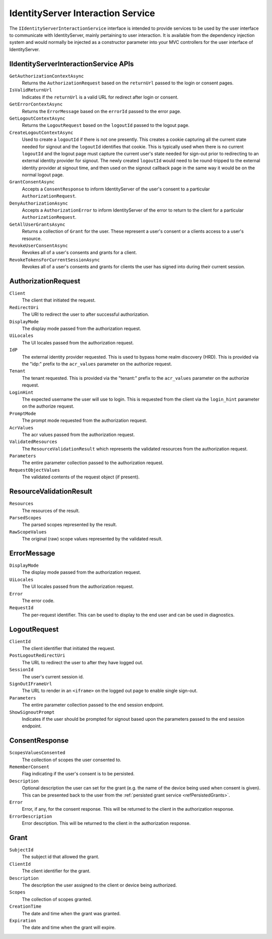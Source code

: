 .. _refInteractionService:
IdentityServer Interaction Service
==================================

The ``IIdentityServerInteractionService`` interface is intended to provide services to be used by the user interface to communicate with IdentityServer, mainly pertaining to user interaction.
It is available from the dependency injection system and would normally be injected as a constructor parameter into your MVC controllers for the user interface of IdentityServer.

IIdentityServerInteractionService APIs
^^^^^^^^^^^^^^^^^^^^^^^^^^^^^^^^^^^^^^

``GetAuthorizationContextAsync``
    Returns the ``AuthorizationRequest`` based on the ``returnUrl`` passed to the login or consent pages.

``IsValidReturnUrl``
    Indicates if the ``returnUrl`` is a valid URL for redirect after login or consent.

``GetErrorContextAsync``
    Returns the ``ErrorMessage`` based on the ``errorId`` passed to the error page.

``GetLogoutContextAsync``
    Returns the ``LogoutRequest`` based on the ``logoutId`` passed to the logout page.

``CreateLogoutContextAsync``
    Used to create a ``logoutId`` if there is not one presently.
    This creates a cookie capturing all the current state needed for signout and the ``logoutId`` identifies that cookie.
    This is typically used when there is no current ``logoutId`` and the logout page must capture the current user's state needed for sign-out prior to redirecting to an external identity provider for signout.
    The newly created ``logoutId`` would need to be round-tripped to the external identity provider at signout time, and then used on the signout callback page in the same way it would be on the normal logout page.

``GrantConsentAsync``
    Accepts a ``ConsentResponse`` to inform IdentityServer of the user's consent to a particular ``AuthorizationRequest``.

``DenyAuthorizationAsync``
    Accepts a ``AuthorizationError`` to inform IdentityServer of the error to return to the client for a particular ``AuthorizationRequest``.

``GetAllUserGrantsAsync``
    Returns a collection of ``Grant`` for the user. These represent a user's consent or a clients access to a user's resource.

``RevokeUserConsentAsync``
    Revokes all of a user's consents and grants for a client.

``RevokeTokensForCurrentSessionAsync``
    Revokes all of a user's consents and grants for clients the user has signed into during their current session.

AuthorizationRequest
^^^^^^^^^^^^^^^^^^^^
``Client``
    The client that initiated the request.
``RedirectUri``
    The URI to redirect the user to after successful authorization.
``DisplayMode``
    The display mode passed from the authorization request.
``UiLocales``
    The UI locales passed from the authorization request.
``IdP``
    The external identity provider requested.
    This is used to bypass home realm discovery (HRD).
    This is provided via the "idp:" prefix to the ``acr_values`` parameter on the authorize request.
``Tenant``
    The tenant requested.
    This is provided via the "tenant:" prefix to the ``acr_values`` parameter on the authorize request.
``LoginHint``
    The expected username the user will use to login.
    This is requested from the client via the ``login_hint`` parameter on the authorize request.
``PromptMode``
    The prompt mode requested from the authorization request.
``AcrValues``
    The acr values passed from the authorization request.
``ValidatedResources``
    The ``ResourceValidationResult`` which represents the validated resources from the authorization request.
``Parameters``
    The entire parameter collection passed to the authorization request.
``RequestObjectValues``
    The validated contents of the request object (if present).

ResourceValidationResult
^^^^^^^^^^^^^^^^^^^^^^^^
``Resources``
    The resources of the result.
``ParsedScopes``
    The parsed scopes represented by the result.
``RawScopeValues``
    The original (raw) scope values represented by the validated result.

ErrorMessage
^^^^^^^^^^^^
``DisplayMode``
    The display mode passed from the authorization request.
``UiLocales``
    The UI locales passed from the authorization request.
``Error``
    The error code.
``RequestId``
    The per-request identifier. This can be used to display to the end user and can be used in diagnostics.

LogoutRequest
^^^^^^^^^^^^^
``ClientId``
    The client identifier that initiated the request.
``PostLogoutRedirectUri``
    The URL to redirect the user to after they have logged out.
``SessionId``
    The user's current session id.
``SignOutIFrameUrl``
    The URL to render in an ``<iframe>`` on the logged out page to enable single sign-out.
``Parameters``
    The entire parameter collection passed to the end session endpoint.
``ShowSignoutPrompt``
    Indicates if the user should be prompted for signout based upon the parameters passed to the end session endpoint.

ConsentResponse
^^^^^^^^^^^^^^^
``ScopesValuesConsented``
    The collection of scopes the user consented to.
``RememberConsent``
    Flag indicating if the user's consent is to be persisted.
``Description``
    Optional description the user can set for the grant (e.g. the name of the device being used when consent is given). This can be presented back to the user from the :ref:`persisted grant service <refPersistedGrants>`.
``Error``
    Error, if any, for the consent response. This will be returned to the client in the authorization response.
``ErrorDescription``
    Error description. This will be returned to the client in the authorization response.

Grant
^^^^^
``SubjectId``
    The subject id that allowed the grant.
``ClientId``
    The client identifier for the grant.
``Description``
    The description the user assigned to the client or device being authorized.
``Scopes``
    The collection of scopes granted.
``CreationTime``
    The date and time when the grant was granted.
``Expiration``
    The date and time when the grant will expire.
